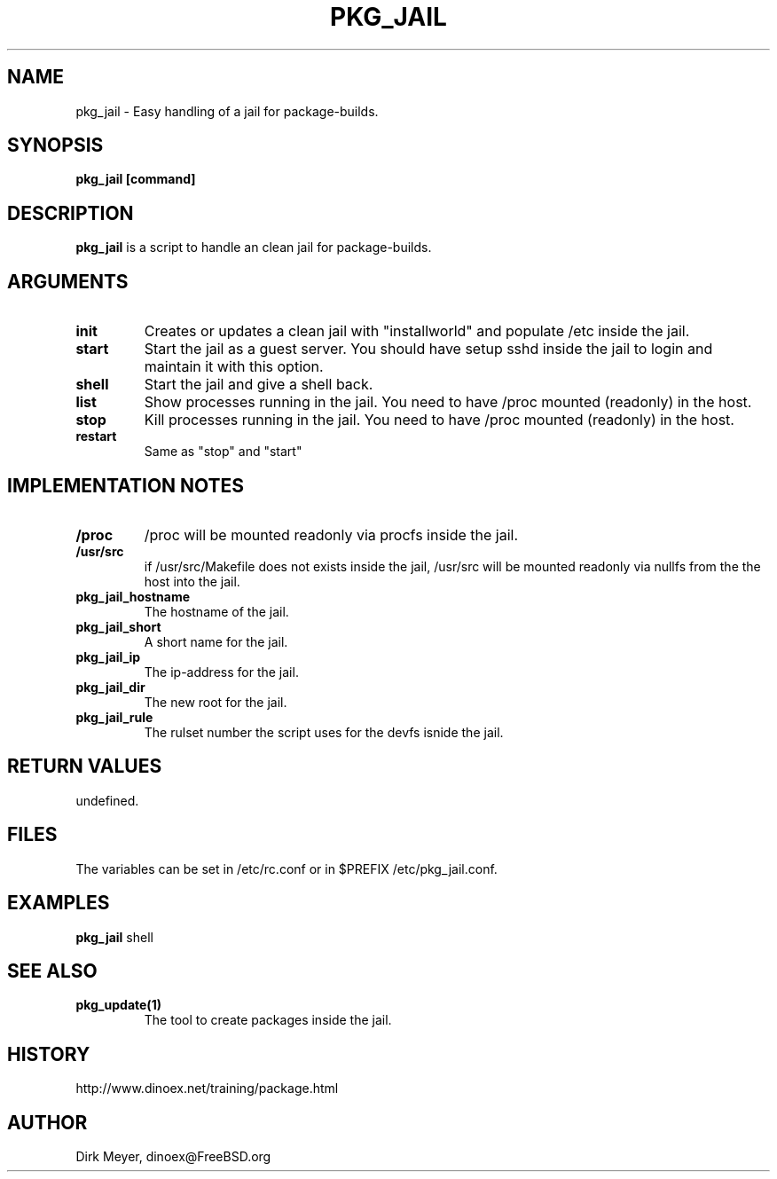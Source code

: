 .\" $Id$
.TH PKG_JAIL 1 "April 2010" "FreeBSD" "User Manuals"
.SH NAME
pkg_jail \- Easy handling of a jail for package-builds.
.SH SYNOPSIS
.TP
.B pkg_jail [command]
.SH DESCRIPTION
.B pkg_jail
is a script to handle an clean jail for package-builds.
.SH ARGUMENTS
.TP
.B init
Creates or updates a clean jail with "installworld" and populate /etc inside the jail.
.TP
.B start
Start the jail as a guest server.
You should have setup sshd inside the jail to login and maintain it with this option.
.TP
.B shell
Start the jail and give a shell back.
.TP
.B list
Show processes running in the jail.
You need to have /proc mounted (readonly) in the host.
.TP
.B stop
Kill processes running in the jail.
You need to have /proc mounted (readonly) in the host.
.TP
.B restart
Same as "stop" and "start"
.SH "IMPLEMENTATION NOTES"
.TP
.B /proc
/proc will be mounted readonly via procfs inside the jail.
.TP
.B /usr/src
if /usr/src/Makefile does not exists inside the jail,
/usr/src will be mounted readonly via nullfs from the the host into the jail.
.TP
.B pkg_jail_hostname
The hostname of the jail.
.TP
.B pkg_jail_short
A short name for the jail.
.TP
.B pkg_jail_ip
The ip-address for the jail.
.TP
.B pkg_jail_dir
The new root for the jail.
.TP
.B pkg_jail_rule
The rulset number the script uses for the devfs isnide the jail.
.SH RETURN VALUES
undefined.
.SH "FILES"
The variables can be set in /etc/rc.conf or in $PREFIX /etc/pkg_jail.conf.
.SH "EXAMPLES"
.B pkg_jail
shell
.SH "SEE ALSO"
.TP
.B pkg_update(1)
The tool to create packages inside the jail.
.SH "HISTORY"
http://www.dinoex.net/training/package.html
.SH "AUTHOR"
Dirk Meyer, dinoex@FreeBSD.org
